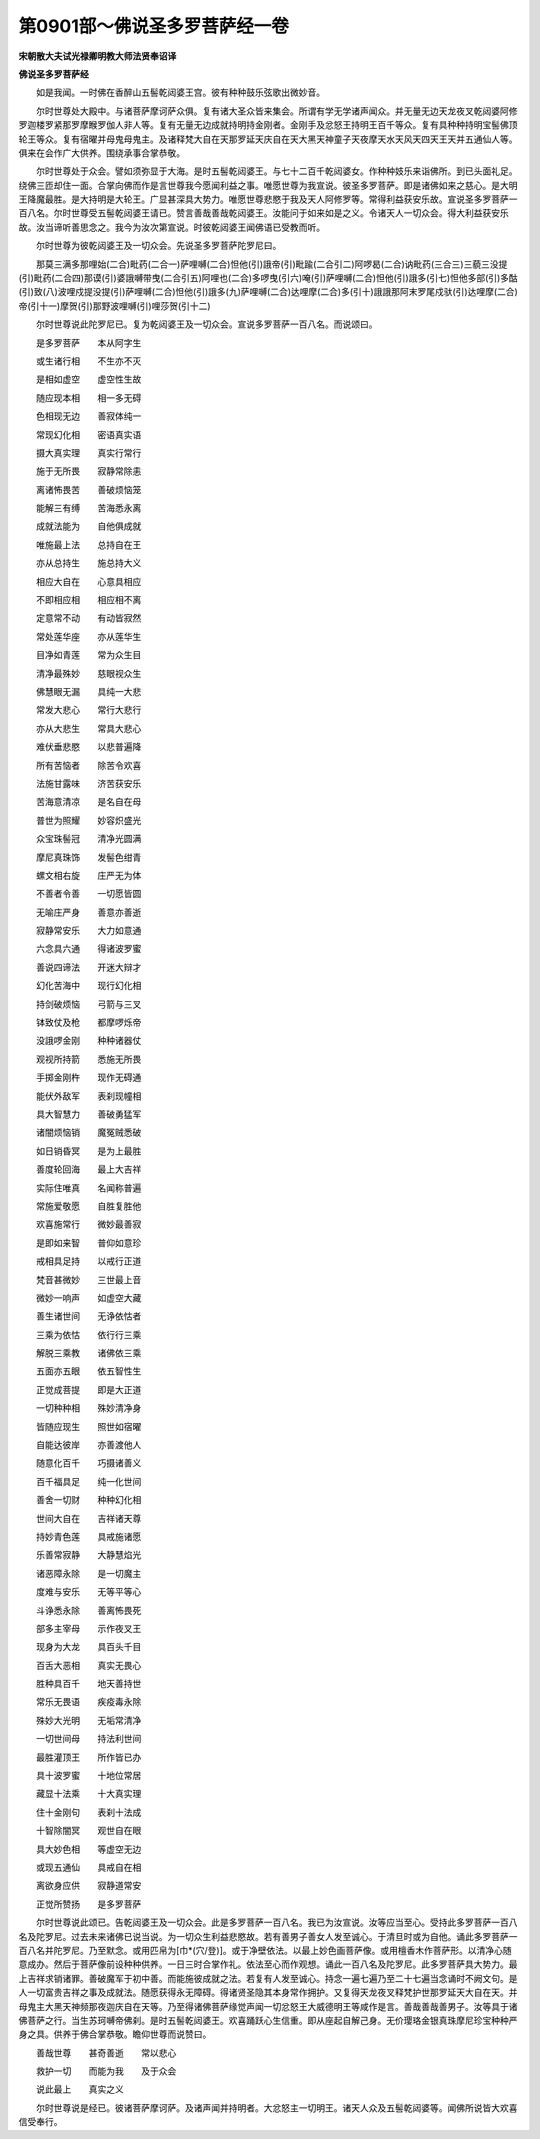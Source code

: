 第0901部～佛说圣多罗菩萨经一卷
==================================

**宋朝散大夫试光禄卿明教大师法贤奉诏译**

**佛说圣多罗菩萨经**


　　如是我闻。一时佛在香醉山五髻乾闼婆王宫。彼有种种鼓乐弦歌出微妙音。

　　尔时世尊处大殿中。与诸菩萨摩诃萨众俱。复有诸大圣众皆来集会。所谓有学无学诸声闻众。并无量无边天龙夜叉乾闼婆阿修罗迦楼罗紧那罗摩睺罗伽人非人等。复有无量无边成就持明持金刚者。金刚手及忿怒王持明王百千等众。复有具种种持明宝髻佛顶轮王等众。复有宿曜并母鬼母鬼主。及诸释梵大自在天那罗延天庆自在天大黑天神童子天夜摩天水天风天四天王天并五通仙人等。俱来在会作广大供养。围绕承事合掌恭敬。

　　尔时世尊处于众会。譬如须弥显于大海。是时五髻乾闼婆王。与七十二百千乾闼婆女。作种种妓乐来诣佛所。到已头面礼足。绕佛三匝却住一面。合掌向佛而作是言世尊我今愿闻利益之事。唯愿世尊为我宣说。彼圣多罗菩萨。即是诸佛如来之慈心。是大明王降魔最胜。是大持明是大轮王。广显甚深具大势力。唯愿世尊悲愍于我及天人阿修罗等。常得利益获安乐故。宣说圣多罗菩萨一百八名。尔时世尊受五髻乾闼婆王请已。赞言善哉善哉乾闼婆王。汝能问于如来如是之义。令诸天人一切众会。得大利益获安乐故。汝当谛听善思念之。我今为汝次第宣说。时彼乾闼婆王闻佛语已受教而听。

　　尔时世尊为彼乾闼婆王及一切众会。先说圣多罗菩萨陀罗尼曰。

　　那莫三满多那哩始(二合)毗药(二合一)萨哩嚩(二合)怛他(引)誐帝(引)毗踰(二合引二)阿啰曷(二合)讷毗药(三合三)三藐三没提(引)毗药(二合四)那谟(引)婆誐嚩带曳(二合引五)阿哩也(二合)多啰曳(引六)唵(引)萨哩嚩(二合)怛他(引)誐多(引七)怛他多部(引)多酤(引)致(八)波哩戍提没提(引)萨哩嚩(二合)怛他(引)誐多(九)萨哩嚩(二合)达哩摩(二合)多(引十)誐誐那阿末罗尾戍驮(引)达哩摩(二合)帝(引十一)摩贺(引)那野波哩嚩(引)哩莎贺(引十二)

　　尔时世尊说此陀罗尼已。复为乾闼婆王及一切众会。宣说多罗菩萨一百八名。而说颂曰。

　　是多罗菩萨　　本从阿字生

　　或生诸行相　　不生亦不灭

　　是相如虚空　　虚空性生故

　　随应现本相　　相一多无碍

　　色相现无边　　善寂体纯一

　　常现幻化相　　密语真实语

　　摄大真实理　　真实行常行

　　施于无所畏　　寂静常除恚

　　离诸怖畏苦　　善破烦恼笼

　　能解三有缚　　苦海悉永离

　　成就法能为　　自他俱成就

　　唯施最上法　　总持自在王

　　亦从总持生　　施总持大义

　　相应大自在　　心意具相应

　　不即相应相　　相应相不离

　　定意常不动　　有动皆寂然

　　常处莲华座　　亦从莲华生

　　目净如青莲　　常为众生目

　　清净最殊妙　　慈眼视众生

　　佛慧眼无漏　　具纯一大悲

　　常发大悲心　　常行大悲行

　　亦从大悲生　　常具大悲心

　　难伏垂悲愍　　以悲普遍降

　　所有苦恼者　　除苦令欢喜

　　法施甘露味　　济苦获安乐

　　苦海意清凉　　是名自在母

　　普世为照耀　　妙容炽盛光

　　众宝珠髻冠　　清净光圆满

　　摩尼真珠饰　　发髻色绀青

　　螺文相右旋　　庄严无为体

　　不善者令善　　一切愿皆圆

　　无喻庄严身　　善意亦善逝

　　寂静常安乐　　大力如意通

　　六念具六通　　得诸波罗蜜

　　善说四谛法　　开迷大辩才

　　幻化苦海中　　现行幻化相

　　持剑破烦恼　　弓箭与三叉

　　钵致仗及枪　　都摩啰烁帝

　　没誐啰金刚　　种种诸器仗

　　观视所持箭　　悉施无所畏

　　手掷金刚杵　　现作无碍通

　　能伏外敌军　　表刹现幢相

　　具大智慧力　　善破勇猛军

　　诸闇烦恼销　　魔冤贼悉破

　　如日销昏冥　　是为上最胜

　　善度轮回海　　最上大吉祥

　　实际住唯真　　名闻称普遍

　　常施爱敬愿　　自胜复胜他

　　欢喜施常行　　微妙最善寂

　　是即如来智　　普仰如意珍

　　戒相具足持　　以戒行正道

　　梵音甚微妙　　三世最上音

　　微妙一响声　　如虚空大藏

　　善生诸世间　　无诤依怙者

　　三乘为依怙　　依行行三乘

　　解脱三乘教　　诸佛依三乘

　　五面亦五眼　　依五智性生

　　正觉成菩提　　即是大正道

　　一切种种相　　殊妙清净身

　　皆随应现生　　照世如宿曜

　　自能达彼岸　　亦善渡他人

　　随意化百千　　巧摄诸善义

　　百千福具足　　纯一化世间

　　善舍一切财　　种种幻化相

　　世间大自在　　吉祥诸天尊

　　持妙青色莲　　具戒施诸愿

　　乐善常寂静　　大静慧焰光

　　诸恶障永除　　是一切魔主

　　度难与安乐　　无等平等心

　　斗诤悉永除　　善离怖畏死

　　部多主宰母　　示作夜叉王

　　现身为大龙　　具百头千目

　　百舌大恶相　　真实无畏心

　　胜种具百千　　地天善持世

　　常乐无畏语　　疾疫毒永除

　　殊妙大光明　　无垢常清净

　　一切世间母　　持法利世间

　　最胜灌顶王　　所作皆已办

　　具十波罗蜜　　十地位常居

　　藏显十法乘　　十大真实理

　　住十金刚句　　表刹十法成

　　十智除闇冥　　观世自在眼

　　具大妙色相　　等虚空无边

　　或现五通仙　　具戒自在相

　　离欲身应供　　寂静道常安

　　正觉所赞扬　　是多罗菩萨

　　尔时世尊说此颂已。告乾闼婆王及一切众会。此是多罗菩萨一百八名。我已为汝宣说。汝等应当至心。受持此多罗菩萨一百八名及陀罗尼。过去未来诸佛已说当说。为一切众生利益悲愍故。若有善男子善女人发至诚心。于清旦时或为自他。诵此多罗菩萨一百八名并陀罗尼。乃至默念。或用匹帛为[巾*(穴/登)]。或于净壁依法。以最上妙色画菩萨像。或用檀香木作菩萨形。以清净心随意成办。然后于菩萨像前设种种供养。一日三时合掌作礼。依法至心而作观想。诵此一百八名及陀罗尼。此多罗菩萨具大势力。最上吉祥求销诸罪。善破魔军于初中善。而能施彼成就之法。若复有人发至诚心。持念一遍七遍乃至二十七遍当念诵时不阙文句。是人一切富贵吉祥之事及成就法。随愿获得永无障碍。得诸贤圣隐其本身常作拥护。又复得天龙夜叉释梵护世那罗延天大自在天。并母鬼主大黑天神频那夜迦庆自在天等。乃至得诸佛菩萨缘觉声闻一切忿怒王大威德明王等咸作是言。善哉善哉善男子。汝等具于诸佛菩萨之行。当生苏珂嚩帝佛刹。是时五髻乾闼婆王。欢喜踊跃心生信重。即从座起自解己身。无价璎珞金银真珠摩尼珍宝种种严身之具。供养于佛合掌恭敬。瞻仰世尊而说赞曰。

　　善哉世尊　　甚奇善逝　　常以悲心

　　救护一切　　而能为我　　及于众会

　　说此最上　　真实之义

　　尔时世尊说是经已。彼诸菩萨摩诃萨。及诸声闻并持明者。大忿怒主一切明王。诸天人众及五髻乾闼婆等。闻佛所说皆大欢喜信受奉行。
